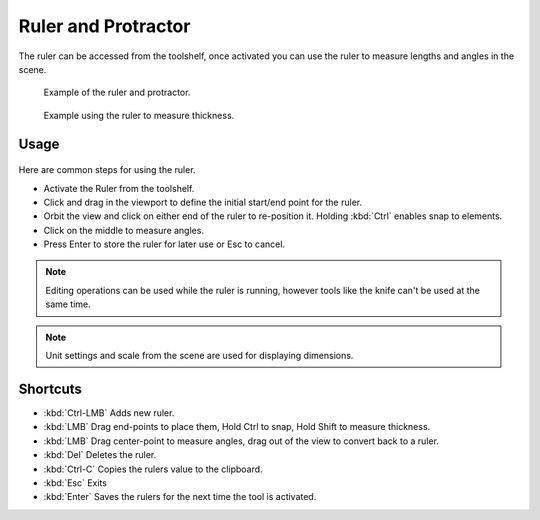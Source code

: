 
..    TODO/Review: {{review|text = blender version|fixes=move page}} .

********************
Ruler and Protractor
********************

The ruler can be accessed from the toolshelf,
once activated you can use the ruler to measure lengths and angles in the scene.


.. figure:: /images/View3d_ruler_example.jpg
   :width: 500px
   :figwidth: 500px

   Example of the ruler and protractor.


.. figure:: /images/View3d_ruler_thickness.jpg
   :width: 592px
   :figwidth: 592px

   Example using the ruler to measure thickness.


Usage
=====

.. figure:: /images/View3d_ruler_basic.jpg

Here are common steps for using the ruler.

- Activate the Ruler from the toolshelf.
- Click and drag in the viewport to define the initial start/end point for the ruler.
- Orbit the view and click on either end of the ruler to re-position it.
  Holding :kbd:`Ctrl` enables snap to elements.
- Click on the middle to measure angles.
- Press Enter to store the ruler for later use or Esc to cancel.

.. note::

   Editing operations can be used while the ruler is running,
   however tools like the knife can't be used at the same time.

.. note::

   Unit settings and scale from the scene are used for displaying dimensions.


Shortcuts
=========

- :kbd:`Ctrl-LMB` Adds new ruler.
- :kbd:`LMB` Drag end-points to place them, Hold Ctrl to snap, Hold Shift to measure thickness.
- :kbd:`LMB` Drag center-point to measure angles, drag out of the view to convert back to a ruler.
- :kbd:`Del` Deletes the ruler.
- :kbd:`Ctrl-C` Copies the rulers value to the clipboard.
- :kbd:`Esc` Exits
- :kbd:`Enter` Saves the rulers for the next time the tool is activated.
